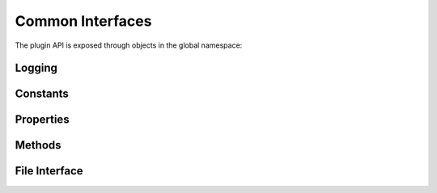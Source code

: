 .. Copyright © 2018 TermySequence LLC
.. SPDX-License-Identifier: CC-BY-SA-4.0

Common Interfaces
=================

The plugin API is exposed through objects in the global namespace:

.. js:data:: plugin

   Provides version and system information attributes, utility methods, and the registration methods used to create plugin features.

.. js:data:: console

   Provides :ref:`logging methods <plugin-logging>`.

.. _plugin-logging:

Logging
-------

.. js:function:: console.log(message)

   Creates a :doc:`log message <../dialogs/event-log>` at the info level containing the plugin's :js:attr:`name <plugin.pluginName>` in square brackets followed by the given message string.

.. js:function:: console.info(message)

   Same as :js:func:`console.log`.

.. js:function:: console.warn(message)

   As :js:func:`console.log`, but creates the log message at the warning level.

Constants
---------

.. js:attribute:: plugin.majorVersion

   The major version of the plugin API. Check this value before registering any features to ensure that the plugin is compatible with the plugin API.

.. js:attribute:: plugin.minorVersion

   The minor version of the plugin API. Check this value if the plugin depends on a particular interface introduced by a minor revision of the plugin API.

.. js:attribute:: plugin.installPrefix

   The install prefix configured when :program:`qtermy` was :doc:`built <../build>`. Useful for plugins which need to reference files or paths relative to the install location.

.. js:attribute:: plugin.installDatadir

   *(API version 1.3)* The install datadir configured when :program:`qtermy` was built.

.. js:attribute:: plugin.installConfdir

   *(API version 1.3)* The install sysconfdir configured when :program:`qtermy` was built.

Properties
----------

.. js:attribute:: plugin.pluginName

   Assign the name of the plugin to this property before registering any features. It will be shown in the :doc:`Manage Plugins window <../dialogs/manage-plugins>` and in :doc:`log messages <../dialogs/event-log>`. If unset, the name of the plugin's source file will be used.

.. js:attribute:: plugin.pluginVersion

   Assign the version of the plugin to this property before registering any features. It will be shown in the :doc:`Manage Plugins window <../dialogs/manage-plugins>` but is otherwise not used by the plugin system.

.. js:attribute:: plugin.pluginDescription

   Assign a brief, one line description of the plugin to this property before registering any features. It will be shown in the :doc:`Manage Plugins window <../dialogs/manage-plugins>` but is otherwise not used by the plugin system.

Methods
-------

.. js:function:: plugin.now()

   Returns a timestamp value representing the current time, measured in tenths of a second. This can be used to compare relative times.

.. js:function:: plugin.htmlEscape(string)

   Returns the given string with HTML metacharacters replaced by the appropriate HTML entities.

.. js:function:: plugin.registerSemanticParser(version, name, callback[, variant])

   Registers a :doc:`semantic parser <parser>` feature. The variant argument specifies the parser type and is one of:

      * 0: a standard parser (the default)
      * 1: a fast parser

   :param integer version: The requested interface version (must be 1). Future revisions of the API may introduce new versions.
   :param string name: The name of the parser being registered.
   :param function callback: The parser's :js:func:`match function <match_function>`.
   :param integer variant: The type of parser being registered.

.. js:function:: plugin.registerCustomAction(version, name, callback[, description])

   Registers a :doc:`custom action <action>` feature.

   :param integer version: The requested interface version (must be 1). Future revisions of the API may introduce new versions.
   :param string name: The name of the action. To :doc:`invoke <../actions>` the action from a :ref:`key binding <keymap-action>` or elsewhere within :program:`qtermy`, prepend "Custom" to this name.
   :param function callback: The action's :js:func:`run function <run_function>`.
   :param string description: A brief, one line description of the action. This will be displayed in tooltips but is otherwise not used by the plugin system. If unspecified, the value of :js:attr:`plugin.pluginDescription` is used.

.. js:function:: plugin.registerTipProvider(version, callback)

   Registers a :doc:`tip of the day provider <totd>`. There can only be one of these registered.

   :param integer version: The requested interface version (must be 1). Future revisions of the API may introduce new versions.
   :param function callback: The tip provider's :js:func:`tip function <tip_function>`.

File Interface
--------------

.. js:function:: plugin.createOutputFile(filename)

   Creates and opens a file for writing, overwriting any existing file with the same name. The file is created in the :termy:global:`DownloadLocation <Files/DownloadLocation>` specified in the :doc:`global settings <../settings/global>`. An Error exception is thrown on open failure. Otherwise, a handle object is returned with attributes and methods described below.

.. js:attribute:: fileHandle.path

   The path of this handle's file.

.. js:function:: fileHandle.print(value)

   Writes the given value to this handle's file as UTF-8 text. No newline is added to the printed string.

.. js:function:: fileHandle.close()

   Closes this handle's file. This is required; file handles are not closed implicitly.
